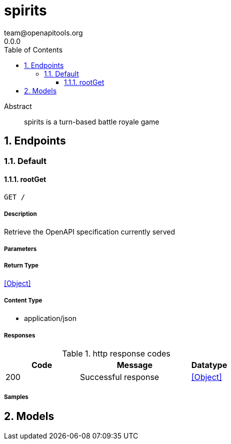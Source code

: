 = spirits
team@openapitools.org
0.0.0
:toc: left
:numbered:
:toclevels: 3
:source-highlighter: highlightjs
:keywords: openapi, rest, spirits
:specDir: 
:snippetDir: 
:generator-template: v1 2019-12-20
:info-url: https://openapi-generator.tech
:app-name: spirits

[abstract]
.Abstract
spirits is a turn-based battle royale game


// markup not found, no include::{specDir}intro.adoc[opts=optional]



== Endpoints


[.Default]
=== Default


[.rootGet]
==== rootGet

`GET /`



===== Description

Retrieve the OpenAPI specification currently served


// markup not found, no include::{specDir}GET/spec.adoc[opts=optional]



===== Parameters







===== Return Type


<<Object>>


===== Content Type

* application/json

===== Responses

.http response codes
[cols="2,3,1"]
|===
| Code | Message | Datatype


| 200
| Successful response
|  <<Object>>

|===

===== Samples


// markup not found, no include::{snippetDir}GET/http-request.adoc[opts=optional]


// markup not found, no include::{snippetDir}GET/http-response.adoc[opts=optional]



// file not found, no * wiremock data link :GET/GET.json[]


ifdef::internal-generation[]
===== Implementation

// markup not found, no include::{specDir}GET/implementation.adoc[opts=optional]


endif::internal-generation[]


[#models]
== Models


